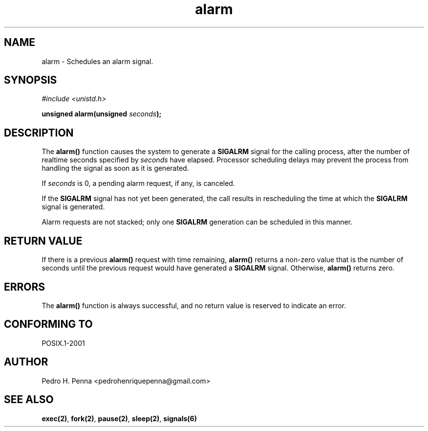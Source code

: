 .\"
.\" Copyright (C) 2011-2013 Pedro H. Penna <pedrohenriquepenna@gmail.com>
.\"
.\"=============================================================================
.\"
.TH alarm 2 "August 2013" "System Calls" "The Nanvix Programmer's Manual"
.\"
.\"=============================================================================
.\"
.SH NAME
.\"
alarm \- Schedules an alarm signal.
.\"
.\"=============================================================================
.\"
.\"
.SH "SYNOPSIS"
.\"
.IR "#include <unistd.h>"

.BI "unsigned alarm(unsigned " seconds ");"
.\"
.\"=============================================================================
.\"
.SH "DESCRIPTION"
.\"
The 
.BR alarm()
function causes the system to generate a 
.BR SIGALRM
signal for the calling process, after the number of realtime seconds specified by 
.IR seconds
have elapsed. Processor scheduling delays may prevent the process from handling 
the signal as soon as it is generated.

If
.IR seconds
is 0, a pending alarm request, if any, is canceled.

If the
.BR SIGALRM
signal has not yet been generated, the call results in rescheduling the time at 
which the
.BR SIGALRM
signal is generated.

Alarm requests are not stacked; only one 
.BR SIGALRM
generation can be scheduled in this manner. 
.\"
.\"=============================================================================
.\"
.SH "RETURN VALUE"
.\"
If there is a previous 
.BR alarm()
request with time remaining,
.BR alarm()
returns a non-zero value that is the number of seconds until the previous 
request would have generated a 
.BR SIGALRM
signal. Otherwise, 
.BR alarm()
returns zero.
.\"
.\"=============================================================================
.\"
.SH ERRORS
.\"
The
.BR alarm()
function is always successful, and no return value is reserved to indicate an 
error.
.\"
.\"=============================================================================
.\"
.SH "CONFORMING TO"
.\"
POSIX.1-2001
.\"
.\"=============================================================================
.\"
.SH AUTHOR
.\"
Pedro H. Penna <pedrohenriquepenna@gmail.com>
.\"
.\"=============================================================================
.\"
.SH "SEE ALSO"
.\"
.BR exec(2) ,
.BR fork(2) ,
.BR pause(2) ,
.BR sleep(2) ,
.BR signals(6)
